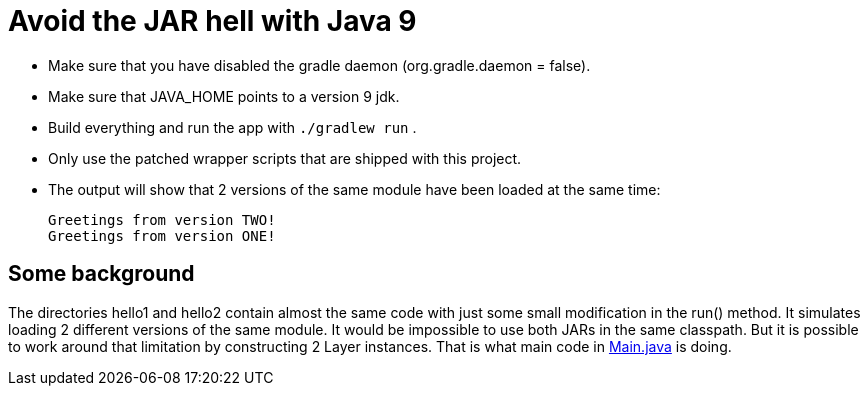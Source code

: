 = Avoid the JAR hell with Java 9

- Make sure that you have disabled the gradle daemon (org.gradle.daemon = false).
- Make sure that JAVA_HOME points to a version 9 jdk.
- Build everything and run the app with `./gradlew run` .
- Only use the patched wrapper scripts that are shipped with this project.
- The output will show that 2 versions of the same module have been loaded at the same time:

    Greetings from version TWO!
    Greetings from version ONE!

== Some background

The directories hello1 and hello2 contain almost the same code with just some small modification in the run() method. It
simulates loading 2 different versions of the same module. It would be impossible to use both JARs in the same
classpath. But it is possible to work around that limitation by constructing 2 Layer instances. That is what main code in
link:src/main/java/com/app/Main.java[Main.java] is doing.
